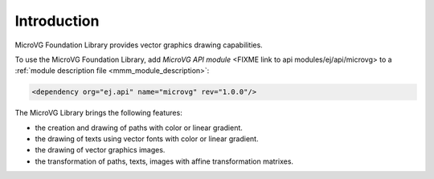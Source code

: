 Introduction
============

MicroVG Foundation Library provides vector graphics drawing capabilities.

To use the MicroVG Foundation Library, add `MicroVG API module` <FIXME link to api modules/ej/api/microvg> to a :ref:`module description file <mmm_module_description>`:

.. code-block:: XML

	<dependency org="ej.api" name="microvg" rev="1.0.0"/>

The MicroVG Library brings the following features:

- the creation and drawing of paths with color or linear gradient.
- the drawing of texts using vector fonts with color or linear gradient.
- the drawing of vector graphics images.
- the transformation of paths, texts, images with affine transformation matrixes.


..
   | Copyright 2008-2022, MicroEJ Corp. Content in this space is free 
   for read and redistribute. Except if otherwise stated, modification 
   is subject to MicroEJ Corp prior approval.
   | MicroEJ is a trademark of MicroEJ Corp. All other trademarks and 
   copyrights are the property of their respective owners.